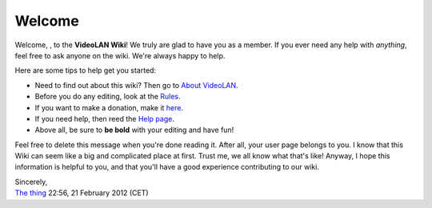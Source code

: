 Welcome
-------

Welcome, , to the **VideoLAN Wiki**! We truly are glad to have you as a member. If you ever need any help with *anything*, feel free to ask anyone on the wiki. We're always happy to help.

Here are some tips to help get you started:

-  Need to find out about this wiki? Then go to `About VideoLAN <VideoLAN_Wiki:About>`__.
-  Before you do any editing, look at the `Rules <VideoLAN_Wiki:Rules>`__.
-  If you want to make a donation, make it `here <VideoLAN_Wiki:Site_support>`__.
-  If you need help, then reed the `Help page <Help:Contents>`__.
-  Above all, be sure to **be bold** with your editing and have fun!

Feel free to delete this message when you're done reading it. After all, your user page belongs to you. I know that this Wiki can seem like a big and complicated place at first. Trust me, we all know what that's like! Anyway, I hope this information is helpful to you, and that you'll have a good experience contributing to our wiki.

| Sincerely,
| `The thing <User:The_thing>`__ 22:56, 21 February 2012 (CET)
